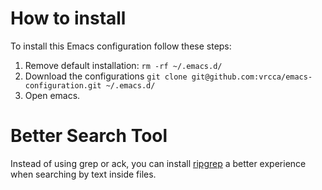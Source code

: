 
* How to install
To install this Emacs configuration follow these steps:
1. Remove default installation: ~rm -rf ~/.emacs.d/~
2. Download the configurations ~git clone git@github.com:vrcca/emacs-configuration.git ~/.emacs.d/~
3. Open emacs.

* Better Search Tool
Instead of using grep or ack, you can install [[https://github.com/BurntSushi/ripgrep][ripgrep]] a better experience when searching by text inside files.
